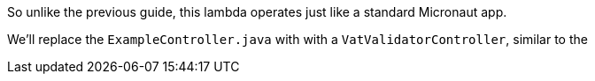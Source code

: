 So unlike the previous guide, this lambda operates just like a standard Micronaut app.

We'll replace the `ExampleController.java` with with a `VatValidatorController`, similar to the
